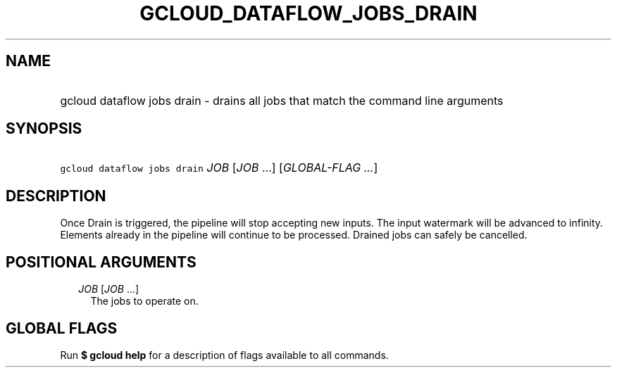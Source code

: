 
.TH "GCLOUD_DATAFLOW_JOBS_DRAIN" 1



.SH "NAME"
.HP
gcloud dataflow jobs drain \- drains all jobs that match the command line arguments



.SH "SYNOPSIS"
.HP
\f5gcloud dataflow jobs drain\fR \fIJOB\fR [\fIJOB\fR\ ...] [\fIGLOBAL\-FLAG\ ...\fR]



.SH "DESCRIPTION"

Once Drain is triggered, the pipeline will stop accepting new inputs. The input
watermark will be advanced to infinity. Elements already in the pipeline will
continue to be processed. Drained jobs can safely be cancelled.



.SH "POSITIONAL ARGUMENTS"

.RS 2m
.TP 2m
\fIJOB\fR [\fIJOB\fR ...]
The jobs to operate on.


.RE
.sp

.SH "GLOBAL FLAGS"

Run \fB$ gcloud help\fR for a description of flags available to all commands.
